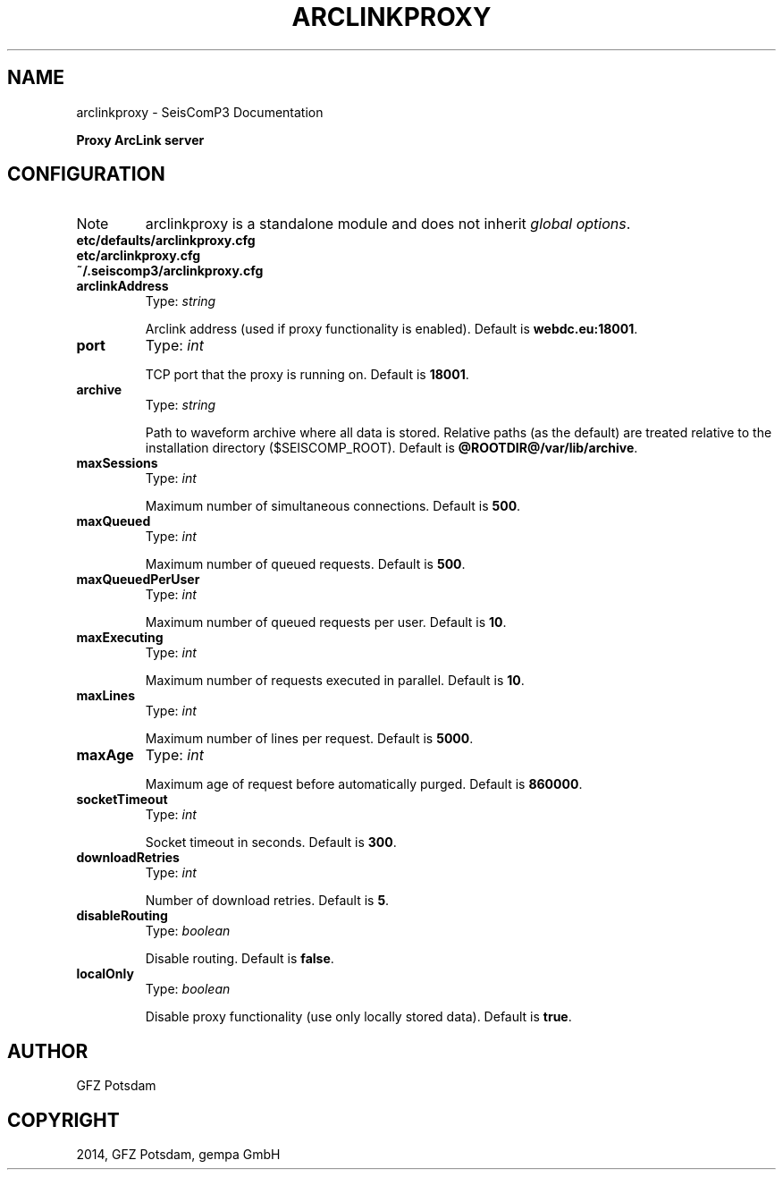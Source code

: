 .TH "ARCLINKPROXY" "1" "January 24, 2014" "2014.023" "SeisComP3"
.SH NAME
arclinkproxy \- SeisComP3 Documentation
.
.nr rst2man-indent-level 0
.
.de1 rstReportMargin
\\$1 \\n[an-margin]
level \\n[rst2man-indent-level]
level margin: \\n[rst2man-indent\\n[rst2man-indent-level]]
-
\\n[rst2man-indent0]
\\n[rst2man-indent1]
\\n[rst2man-indent2]
..
.de1 INDENT
.\" .rstReportMargin pre:
. RS \\$1
. nr rst2man-indent\\n[rst2man-indent-level] \\n[an-margin]
. nr rst2man-indent-level +1
.\" .rstReportMargin post:
..
.de UNINDENT
. RE
.\" indent \\n[an-margin]
.\" old: \\n[rst2man-indent\\n[rst2man-indent-level]]
.nr rst2man-indent-level -1
.\" new: \\n[rst2man-indent\\n[rst2man-indent-level]]
.in \\n[rst2man-indent\\n[rst2man-indent-level]]u
..
.\" Man page generated from reStructeredText.
.
.sp
\fBProxy ArcLink server\fP
.SH CONFIGURATION
.IP Note
arclinkproxy is a standalone module and does not inherit \fIglobal options\fP.
.RE
.nf
\fBetc/defaults/arclinkproxy.cfg\fP
\fBetc/arclinkproxy.cfg\fP
\fB~/.seiscomp3/arclinkproxy.cfg\fP
.fi
.sp
.INDENT 0.0
.TP
.B arclinkAddress
Type: \fIstring\fP
.sp
Arclink address (used if proxy functionality is enabled).
Default is \fBwebdc.eu:18001\fP.
.UNINDENT
.INDENT 0.0
.TP
.B port
Type: \fIint\fP
.sp
TCP port that the proxy is running on.
Default is \fB18001\fP.
.UNINDENT
.INDENT 0.0
.TP
.B archive
Type: \fIstring\fP
.sp
Path to waveform archive where all data is stored. Relative paths
(as the default) are treated relative to the installation
directory ($SEISCOMP_ROOT).
Default is \fB@ROOTDIR@/var/lib/archive\fP.
.UNINDENT
.INDENT 0.0
.TP
.B maxSessions
Type: \fIint\fP
.sp
Maximum number of simultaneous connections.
Default is \fB500\fP.
.UNINDENT
.INDENT 0.0
.TP
.B maxQueued
Type: \fIint\fP
.sp
Maximum number of queued requests.
Default is \fB500\fP.
.UNINDENT
.INDENT 0.0
.TP
.B maxQueuedPerUser
Type: \fIint\fP
.sp
Maximum number of queued requests per user.
Default is \fB10\fP.
.UNINDENT
.INDENT 0.0
.TP
.B maxExecuting
Type: \fIint\fP
.sp
Maximum number of requests executed in parallel.
Default is \fB10\fP.
.UNINDENT
.INDENT 0.0
.TP
.B maxLines
Type: \fIint\fP
.sp
Maximum number of lines per request.
Default is \fB5000\fP.
.UNINDENT
.INDENT 0.0
.TP
.B maxAge
Type: \fIint\fP
.sp
Maximum age of request before automatically purged.
Default is \fB860000\fP.
.UNINDENT
.INDENT 0.0
.TP
.B socketTimeout
Type: \fIint\fP
.sp
Socket timeout in seconds.
Default is \fB300\fP.
.UNINDENT
.INDENT 0.0
.TP
.B downloadRetries
Type: \fIint\fP
.sp
Number of download retries.
Default is \fB5\fP.
.UNINDENT
.INDENT 0.0
.TP
.B disableRouting
Type: \fIboolean\fP
.sp
Disable routing.
Default is \fBfalse\fP.
.UNINDENT
.INDENT 0.0
.TP
.B localOnly
Type: \fIboolean\fP
.sp
Disable proxy functionality (use only locally stored data).
Default is \fBtrue\fP.
.UNINDENT
.SH AUTHOR
GFZ Potsdam
.SH COPYRIGHT
2014, GFZ Potsdam, gempa GmbH
.\" Generated by docutils manpage writer.
.\" 
.
